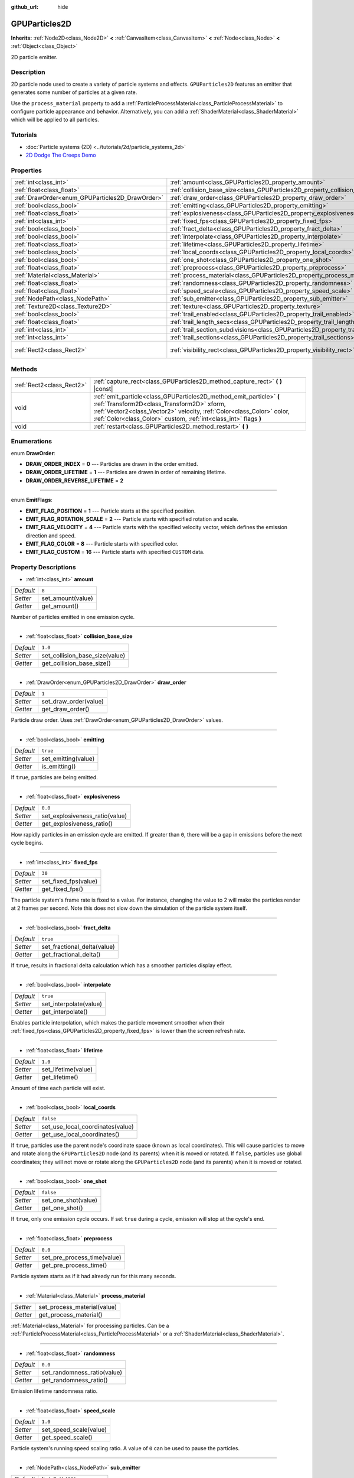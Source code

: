 :github_url: hide

.. DO NOT EDIT THIS FILE!!!
.. Generated automatically from Godot engine sources.
.. Generator: https://github.com/godotengine/godot/tree/master/doc/tools/make_rst.py.
.. XML source: https://github.com/godotengine/godot/tree/master/doc/classes/GPUParticles2D.xml.

.. _class_GPUParticles2D:

GPUParticles2D
==============

**Inherits:** :ref:`Node2D<class_Node2D>` **<** :ref:`CanvasItem<class_CanvasItem>` **<** :ref:`Node<class_Node>` **<** :ref:`Object<class_Object>`

2D particle emitter.

Description
-----------

2D particle node used to create a variety of particle systems and effects. ``GPUParticles2D`` features an emitter that generates some number of particles at a given rate.

Use the ``process_material`` property to add a :ref:`ParticleProcessMaterial<class_ParticleProcessMaterial>` to configure particle appearance and behavior. Alternatively, you can add a :ref:`ShaderMaterial<class_ShaderMaterial>` which will be applied to all particles.

Tutorials
---------

- :doc:`Particle systems (2D) <../tutorials/2d/particle_systems_2d>`

- `2D Dodge The Creeps Demo <https://godotengine.org/asset-library/asset/515>`__

Properties
----------

+-------------------------------------------------+---------------------------------------------------------------------------------------------+---------------------------------+
| :ref:`int<class_int>`                           | :ref:`amount<class_GPUParticles2D_property_amount>`                                         | ``8``                           |
+-------------------------------------------------+---------------------------------------------------------------------------------------------+---------------------------------+
| :ref:`float<class_float>`                       | :ref:`collision_base_size<class_GPUParticles2D_property_collision_base_size>`               | ``1.0``                         |
+-------------------------------------------------+---------------------------------------------------------------------------------------------+---------------------------------+
| :ref:`DrawOrder<enum_GPUParticles2D_DrawOrder>` | :ref:`draw_order<class_GPUParticles2D_property_draw_order>`                                 | ``1``                           |
+-------------------------------------------------+---------------------------------------------------------------------------------------------+---------------------------------+
| :ref:`bool<class_bool>`                         | :ref:`emitting<class_GPUParticles2D_property_emitting>`                                     | ``true``                        |
+-------------------------------------------------+---------------------------------------------------------------------------------------------+---------------------------------+
| :ref:`float<class_float>`                       | :ref:`explosiveness<class_GPUParticles2D_property_explosiveness>`                           | ``0.0``                         |
+-------------------------------------------------+---------------------------------------------------------------------------------------------+---------------------------------+
| :ref:`int<class_int>`                           | :ref:`fixed_fps<class_GPUParticles2D_property_fixed_fps>`                                   | ``30``                          |
+-------------------------------------------------+---------------------------------------------------------------------------------------------+---------------------------------+
| :ref:`bool<class_bool>`                         | :ref:`fract_delta<class_GPUParticles2D_property_fract_delta>`                               | ``true``                        |
+-------------------------------------------------+---------------------------------------------------------------------------------------------+---------------------------------+
| :ref:`bool<class_bool>`                         | :ref:`interpolate<class_GPUParticles2D_property_interpolate>`                               | ``true``                        |
+-------------------------------------------------+---------------------------------------------------------------------------------------------+---------------------------------+
| :ref:`float<class_float>`                       | :ref:`lifetime<class_GPUParticles2D_property_lifetime>`                                     | ``1.0``                         |
+-------------------------------------------------+---------------------------------------------------------------------------------------------+---------------------------------+
| :ref:`bool<class_bool>`                         | :ref:`local_coords<class_GPUParticles2D_property_local_coords>`                             | ``false``                       |
+-------------------------------------------------+---------------------------------------------------------------------------------------------+---------------------------------+
| :ref:`bool<class_bool>`                         | :ref:`one_shot<class_GPUParticles2D_property_one_shot>`                                     | ``false``                       |
+-------------------------------------------------+---------------------------------------------------------------------------------------------+---------------------------------+
| :ref:`float<class_float>`                       | :ref:`preprocess<class_GPUParticles2D_property_preprocess>`                                 | ``0.0``                         |
+-------------------------------------------------+---------------------------------------------------------------------------------------------+---------------------------------+
| :ref:`Material<class_Material>`                 | :ref:`process_material<class_GPUParticles2D_property_process_material>`                     |                                 |
+-------------------------------------------------+---------------------------------------------------------------------------------------------+---------------------------------+
| :ref:`float<class_float>`                       | :ref:`randomness<class_GPUParticles2D_property_randomness>`                                 | ``0.0``                         |
+-------------------------------------------------+---------------------------------------------------------------------------------------------+---------------------------------+
| :ref:`float<class_float>`                       | :ref:`speed_scale<class_GPUParticles2D_property_speed_scale>`                               | ``1.0``                         |
+-------------------------------------------------+---------------------------------------------------------------------------------------------+---------------------------------+
| :ref:`NodePath<class_NodePath>`                 | :ref:`sub_emitter<class_GPUParticles2D_property_sub_emitter>`                               | ``NodePath("")``                |
+-------------------------------------------------+---------------------------------------------------------------------------------------------+---------------------------------+
| :ref:`Texture2D<class_Texture2D>`               | :ref:`texture<class_GPUParticles2D_property_texture>`                                       |                                 |
+-------------------------------------------------+---------------------------------------------------------------------------------------------+---------------------------------+
| :ref:`bool<class_bool>`                         | :ref:`trail_enabled<class_GPUParticles2D_property_trail_enabled>`                           | ``false``                       |
+-------------------------------------------------+---------------------------------------------------------------------------------------------+---------------------------------+
| :ref:`float<class_float>`                       | :ref:`trail_length_secs<class_GPUParticles2D_property_trail_length_secs>`                   | ``0.3``                         |
+-------------------------------------------------+---------------------------------------------------------------------------------------------+---------------------------------+
| :ref:`int<class_int>`                           | :ref:`trail_section_subdivisions<class_GPUParticles2D_property_trail_section_subdivisions>` | ``4``                           |
+-------------------------------------------------+---------------------------------------------------------------------------------------------+---------------------------------+
| :ref:`int<class_int>`                           | :ref:`trail_sections<class_GPUParticles2D_property_trail_sections>`                         | ``8``                           |
+-------------------------------------------------+---------------------------------------------------------------------------------------------+---------------------------------+
| :ref:`Rect2<class_Rect2>`                       | :ref:`visibility_rect<class_GPUParticles2D_property_visibility_rect>`                       | ``Rect2(-100, -100, 200, 200)`` |
+-------------------------------------------------+---------------------------------------------------------------------------------------------+---------------------------------+

Methods
-------

+---------------------------+-----------------------------------------------------------------------------------------------------------------------------------------------------------------------------------------------------------------------------------------------------------------+
| :ref:`Rect2<class_Rect2>` | :ref:`capture_rect<class_GPUParticles2D_method_capture_rect>` **(** **)** |const|                                                                                                                                                                               |
+---------------------------+-----------------------------------------------------------------------------------------------------------------------------------------------------------------------------------------------------------------------------------------------------------------+
| void                      | :ref:`emit_particle<class_GPUParticles2D_method_emit_particle>` **(** :ref:`Transform2D<class_Transform2D>` xform, :ref:`Vector2<class_Vector2>` velocity, :ref:`Color<class_Color>` color, :ref:`Color<class_Color>` custom, :ref:`int<class_int>` flags **)** |
+---------------------------+-----------------------------------------------------------------------------------------------------------------------------------------------------------------------------------------------------------------------------------------------------------------+
| void                      | :ref:`restart<class_GPUParticles2D_method_restart>` **(** **)**                                                                                                                                                                                                 |
+---------------------------+-----------------------------------------------------------------------------------------------------------------------------------------------------------------------------------------------------------------------------------------------------------------+

Enumerations
------------

.. _enum_GPUParticles2D_DrawOrder:

.. _class_GPUParticles2D_constant_DRAW_ORDER_INDEX:

.. _class_GPUParticles2D_constant_DRAW_ORDER_LIFETIME:

.. _class_GPUParticles2D_constant_DRAW_ORDER_REVERSE_LIFETIME:

enum **DrawOrder**:

- **DRAW_ORDER_INDEX** = **0** --- Particles are drawn in the order emitted.

- **DRAW_ORDER_LIFETIME** = **1** --- Particles are drawn in order of remaining lifetime.

- **DRAW_ORDER_REVERSE_LIFETIME** = **2**

----

.. _enum_GPUParticles2D_EmitFlags:

.. _class_GPUParticles2D_constant_EMIT_FLAG_POSITION:

.. _class_GPUParticles2D_constant_EMIT_FLAG_ROTATION_SCALE:

.. _class_GPUParticles2D_constant_EMIT_FLAG_VELOCITY:

.. _class_GPUParticles2D_constant_EMIT_FLAG_COLOR:

.. _class_GPUParticles2D_constant_EMIT_FLAG_CUSTOM:

enum **EmitFlags**:

- **EMIT_FLAG_POSITION** = **1** --- Particle starts at the specified position.

- **EMIT_FLAG_ROTATION_SCALE** = **2** --- Particle starts with specified rotation and scale.

- **EMIT_FLAG_VELOCITY** = **4** --- Particle starts with the specified velocity vector, which defines the emission direction and speed.

- **EMIT_FLAG_COLOR** = **8** --- Particle starts with specified color.

- **EMIT_FLAG_CUSTOM** = **16** --- Particle starts with specified ``CUSTOM`` data.

Property Descriptions
---------------------

.. _class_GPUParticles2D_property_amount:

- :ref:`int<class_int>` **amount**

+-----------+-------------------+
| *Default* | ``8``             |
+-----------+-------------------+
| *Setter*  | set_amount(value) |
+-----------+-------------------+
| *Getter*  | get_amount()      |
+-----------+-------------------+

Number of particles emitted in one emission cycle.

----

.. _class_GPUParticles2D_property_collision_base_size:

- :ref:`float<class_float>` **collision_base_size**

+-----------+--------------------------------+
| *Default* | ``1.0``                        |
+-----------+--------------------------------+
| *Setter*  | set_collision_base_size(value) |
+-----------+--------------------------------+
| *Getter*  | get_collision_base_size()      |
+-----------+--------------------------------+

----

.. _class_GPUParticles2D_property_draw_order:

- :ref:`DrawOrder<enum_GPUParticles2D_DrawOrder>` **draw_order**

+-----------+-----------------------+
| *Default* | ``1``                 |
+-----------+-----------------------+
| *Setter*  | set_draw_order(value) |
+-----------+-----------------------+
| *Getter*  | get_draw_order()      |
+-----------+-----------------------+

Particle draw order. Uses :ref:`DrawOrder<enum_GPUParticles2D_DrawOrder>` values.

----

.. _class_GPUParticles2D_property_emitting:

- :ref:`bool<class_bool>` **emitting**

+-----------+---------------------+
| *Default* | ``true``            |
+-----------+---------------------+
| *Setter*  | set_emitting(value) |
+-----------+---------------------+
| *Getter*  | is_emitting()       |
+-----------+---------------------+

If ``true``, particles are being emitted.

----

.. _class_GPUParticles2D_property_explosiveness:

- :ref:`float<class_float>` **explosiveness**

+-----------+--------------------------------+
| *Default* | ``0.0``                        |
+-----------+--------------------------------+
| *Setter*  | set_explosiveness_ratio(value) |
+-----------+--------------------------------+
| *Getter*  | get_explosiveness_ratio()      |
+-----------+--------------------------------+

How rapidly particles in an emission cycle are emitted. If greater than ``0``, there will be a gap in emissions before the next cycle begins.

----

.. _class_GPUParticles2D_property_fixed_fps:

- :ref:`int<class_int>` **fixed_fps**

+-----------+----------------------+
| *Default* | ``30``               |
+-----------+----------------------+
| *Setter*  | set_fixed_fps(value) |
+-----------+----------------------+
| *Getter*  | get_fixed_fps()      |
+-----------+----------------------+

The particle system's frame rate is fixed to a value. For instance, changing the value to 2 will make the particles render at 2 frames per second. Note this does not slow down the simulation of the particle system itself.

----

.. _class_GPUParticles2D_property_fract_delta:

- :ref:`bool<class_bool>` **fract_delta**

+-----------+-----------------------------+
| *Default* | ``true``                    |
+-----------+-----------------------------+
| *Setter*  | set_fractional_delta(value) |
+-----------+-----------------------------+
| *Getter*  | get_fractional_delta()      |
+-----------+-----------------------------+

If ``true``, results in fractional delta calculation which has a smoother particles display effect.

----

.. _class_GPUParticles2D_property_interpolate:

- :ref:`bool<class_bool>` **interpolate**

+-----------+------------------------+
| *Default* | ``true``               |
+-----------+------------------------+
| *Setter*  | set_interpolate(value) |
+-----------+------------------------+
| *Getter*  | get_interpolate()      |
+-----------+------------------------+

Enables particle interpolation, which makes the particle movement smoother when their :ref:`fixed_fps<class_GPUParticles2D_property_fixed_fps>` is lower than the screen refresh rate.

----

.. _class_GPUParticles2D_property_lifetime:

- :ref:`float<class_float>` **lifetime**

+-----------+---------------------+
| *Default* | ``1.0``             |
+-----------+---------------------+
| *Setter*  | set_lifetime(value) |
+-----------+---------------------+
| *Getter*  | get_lifetime()      |
+-----------+---------------------+

Amount of time each particle will exist.

----

.. _class_GPUParticles2D_property_local_coords:

- :ref:`bool<class_bool>` **local_coords**

+-----------+----------------------------------+
| *Default* | ``false``                        |
+-----------+----------------------------------+
| *Setter*  | set_use_local_coordinates(value) |
+-----------+----------------------------------+
| *Getter*  | get_use_local_coordinates()      |
+-----------+----------------------------------+

If ``true``, particles use the parent node's coordinate space (known as local coordinates). This will cause particles to move and rotate along the ``GPUParticles2D`` node (and its parents) when it is moved or rotated. If ``false``, particles use global coordinates; they will not move or rotate along the ``GPUParticles2D`` node (and its parents) when it is moved or rotated.

----

.. _class_GPUParticles2D_property_one_shot:

- :ref:`bool<class_bool>` **one_shot**

+-----------+---------------------+
| *Default* | ``false``           |
+-----------+---------------------+
| *Setter*  | set_one_shot(value) |
+-----------+---------------------+
| *Getter*  | get_one_shot()      |
+-----------+---------------------+

If ``true``, only one emission cycle occurs. If set ``true`` during a cycle, emission will stop at the cycle's end.

----

.. _class_GPUParticles2D_property_preprocess:

- :ref:`float<class_float>` **preprocess**

+-----------+-----------------------------+
| *Default* | ``0.0``                     |
+-----------+-----------------------------+
| *Setter*  | set_pre_process_time(value) |
+-----------+-----------------------------+
| *Getter*  | get_pre_process_time()      |
+-----------+-----------------------------+

Particle system starts as if it had already run for this many seconds.

----

.. _class_GPUParticles2D_property_process_material:

- :ref:`Material<class_Material>` **process_material**

+----------+-----------------------------+
| *Setter* | set_process_material(value) |
+----------+-----------------------------+
| *Getter* | get_process_material()      |
+----------+-----------------------------+

:ref:`Material<class_Material>` for processing particles. Can be a :ref:`ParticleProcessMaterial<class_ParticleProcessMaterial>` or a :ref:`ShaderMaterial<class_ShaderMaterial>`.

----

.. _class_GPUParticles2D_property_randomness:

- :ref:`float<class_float>` **randomness**

+-----------+-----------------------------+
| *Default* | ``0.0``                     |
+-----------+-----------------------------+
| *Setter*  | set_randomness_ratio(value) |
+-----------+-----------------------------+
| *Getter*  | get_randomness_ratio()      |
+-----------+-----------------------------+

Emission lifetime randomness ratio.

----

.. _class_GPUParticles2D_property_speed_scale:

- :ref:`float<class_float>` **speed_scale**

+-----------+------------------------+
| *Default* | ``1.0``                |
+-----------+------------------------+
| *Setter*  | set_speed_scale(value) |
+-----------+------------------------+
| *Getter*  | get_speed_scale()      |
+-----------+------------------------+

Particle system's running speed scaling ratio. A value of ``0`` can be used to pause the particles.

----

.. _class_GPUParticles2D_property_sub_emitter:

- :ref:`NodePath<class_NodePath>` **sub_emitter**

+-----------+------------------------+
| *Default* | ``NodePath("")``       |
+-----------+------------------------+
| *Setter*  | set_sub_emitter(value) |
+-----------+------------------------+
| *Getter*  | get_sub_emitter()      |
+-----------+------------------------+

The :ref:`NodePath<class_NodePath>` to the ``GPUParticles2D`` used for sub-emissions.

----

.. _class_GPUParticles2D_property_texture:

- :ref:`Texture2D<class_Texture2D>` **texture**

+----------+--------------------+
| *Setter* | set_texture(value) |
+----------+--------------------+
| *Getter* | get_texture()      |
+----------+--------------------+

Particle texture. If ``null``, particles will be squares.

----

.. _class_GPUParticles2D_property_trail_enabled:

- :ref:`bool<class_bool>` **trail_enabled**

+-----------+--------------------------+
| *Default* | ``false``                |
+-----------+--------------------------+
| *Setter*  | set_trail_enabled(value) |
+-----------+--------------------------+
| *Getter*  | is_trail_enabled()       |
+-----------+--------------------------+

----

.. _class_GPUParticles2D_property_trail_length_secs:

- :ref:`float<class_float>` **trail_length_secs**

+-----------+-------------------------+
| *Default* | ``0.3``                 |
+-----------+-------------------------+
| *Setter*  | set_trail_length(value) |
+-----------+-------------------------+
| *Getter*  | get_trail_length()      |
+-----------+-------------------------+

----

.. _class_GPUParticles2D_property_trail_section_subdivisions:

- :ref:`int<class_int>` **trail_section_subdivisions**

+-----------+---------------------------------------+
| *Default* | ``4``                                 |
+-----------+---------------------------------------+
| *Setter*  | set_trail_section_subdivisions(value) |
+-----------+---------------------------------------+
| *Getter*  | get_trail_section_subdivisions()      |
+-----------+---------------------------------------+

----

.. _class_GPUParticles2D_property_trail_sections:

- :ref:`int<class_int>` **trail_sections**

+-----------+---------------------------+
| *Default* | ``8``                     |
+-----------+---------------------------+
| *Setter*  | set_trail_sections(value) |
+-----------+---------------------------+
| *Getter*  | get_trail_sections()      |
+-----------+---------------------------+

----

.. _class_GPUParticles2D_property_visibility_rect:

- :ref:`Rect2<class_Rect2>` **visibility_rect**

+-----------+---------------------------------+
| *Default* | ``Rect2(-100, -100, 200, 200)`` |
+-----------+---------------------------------+
| *Setter*  | set_visibility_rect(value)      |
+-----------+---------------------------------+
| *Getter*  | get_visibility_rect()           |
+-----------+---------------------------------+

The :ref:`Rect2<class_Rect2>` that determines the node's region which needs to be visible on screen for the particle system to be active.

Grow the rect if particles suddenly appear/disappear when the node enters/exits the screen. The :ref:`Rect2<class_Rect2>` can be grown via code or with the **Particles → Generate Visibility Rect** editor tool.

Method Descriptions
-------------------

.. _class_GPUParticles2D_method_capture_rect:

- :ref:`Rect2<class_Rect2>` **capture_rect** **(** **)** |const|

Returns a rectangle containing the positions of all existing particles.

----

.. _class_GPUParticles2D_method_emit_particle:

- void **emit_particle** **(** :ref:`Transform2D<class_Transform2D>` xform, :ref:`Vector2<class_Vector2>` velocity, :ref:`Color<class_Color>` color, :ref:`Color<class_Color>` custom, :ref:`int<class_int>` flags **)**

Emits a single particle. Whether ``xform``, ``velocity``, ``color`` and ``custom`` are applied depends on the value of ``flags``. See :ref:`EmitFlags<enum_GPUParticles2D_EmitFlags>`.

----

.. _class_GPUParticles2D_method_restart:

- void **restart** **(** **)**

Restarts all the existing particles.

.. |virtual| replace:: :abbr:`virtual (This method should typically be overridden by the user to have any effect.)`
.. |const| replace:: :abbr:`const (This method has no side effects. It doesn't modify any of the instance's member variables.)`
.. |vararg| replace:: :abbr:`vararg (This method accepts any number of arguments after the ones described here.)`
.. |constructor| replace:: :abbr:`constructor (This method is used to construct a type.)`
.. |static| replace:: :abbr:`static (This method doesn't need an instance to be called, so it can be called directly using the class name.)`
.. |operator| replace:: :abbr:`operator (This method describes a valid operator to use with this type as left-hand operand.)`
